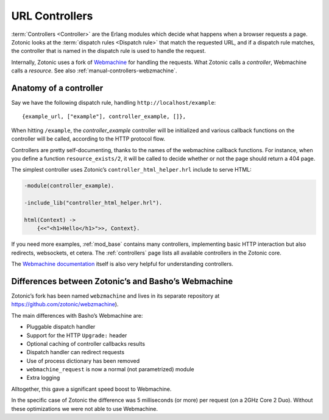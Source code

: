 .. _manual-controllers:

URL Controllers
===============

:term:`Controllers <Controller>` are the Erlang modules which decide
what happens when a browser requests a page. Zotonic looks at the
:term:`dispatch rules <Dispatch rule>` that match the requested URL,
and if a dispatch rule matches, the controller that is named in the
dispatch rule is used to handle the request.

Internally, Zotonic uses a fork of `Webmachine
<http://wiki.basho.com/Webmachine.html>`_ for handling the
requests. What Zotonic calls a `controller`, Webmachine calls a
`resource`. See also :ref:`manual-controllers-webzmachine`.


Anatomy of a controller
-----------------------

Say we have the following dispatch rule, handling ``http://localhost/example``::

  {example_url, ["example"], controller_example, []},

When hitting ``/example``, the `controller_example` controller will be
initialized and various callback functions on the controller will be
called, according to the HTTP protocol flow.

Controllers are pretty self-documenting, thanks to the names of the
webmachine callback functions. For instance, when you define a
function ``resource_exists/2``, it will be called to decide whether or
not the page should return a 404 page.

The simplest controller uses Zotonic’s ``controller_html_helper.hrl`` include to serve HTML:

.. code-block:: erlang  

   -module(controller_example).

   -include_lib("controller_html_helper.hrl").

   html(Context) ->
       {<<"<h1>Hello</h1>">>, Context}.

If you need more examples, :ref:`mod_base` contains many controllers,
implementing basic HTTP interaction but also redirects, websockets, et
cetera. The :ref:`controllers` page lists all available controllers in
the Zotonic core. 
       
The `Webmachine documentation
<http://wiki.basho.com/Webmachine-Demo.html>`_ itself is also very
helpful for understanding controllers.



.. _manual-controllers-webzmachine:

Differences between Zotonic’s and Basho’s Webmachine
----------------------------------------------------

Zotonic’s fork has been named ``webzmachine`` and lives in its
separate repository at https://github.com/zotonic/webzmachine).

The main differences with Basho’s Webmachine are:

* Pluggable dispatch handler
* Support for the HTTP ``Upgrade:`` header
* Optional caching of controller callbacks results
* Dispatch handler can redirect requests
* Use of process dictionary has been removed
* ``webmachine_request`` is now a normal (not parametrized) module
* Extra logging

Alltogether, this gave a significant speed boost to Webmachine.

In the specific case of Zotonic the difference was 5 milliseconds (or
more) per request (on a 2GHz Core 2 Duo). Without these optimizations
we were not able to use Webmachine.
